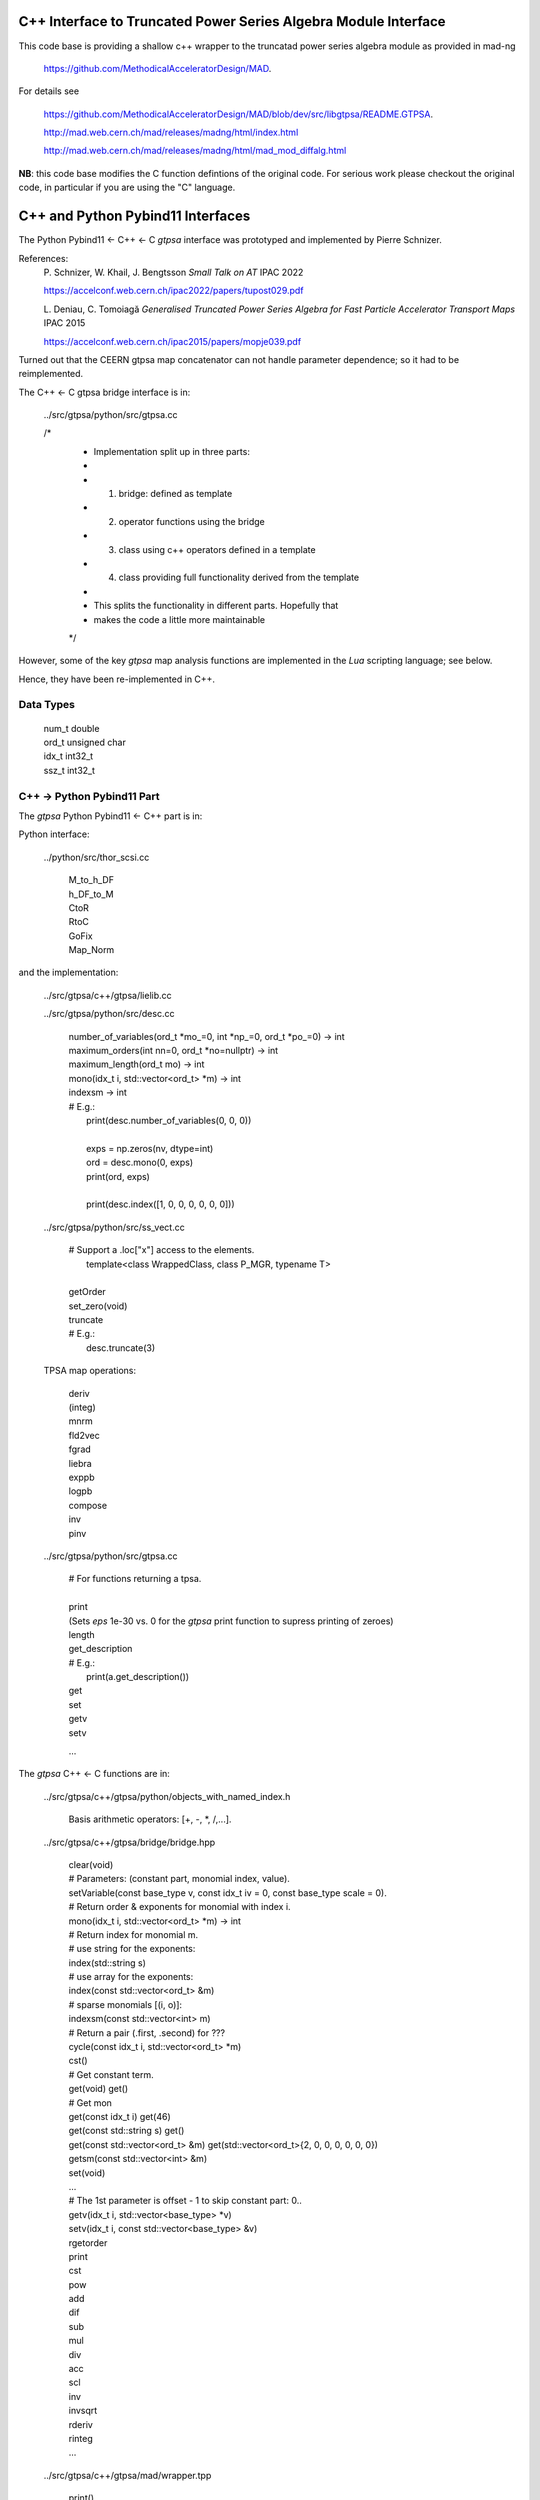 C++ Interface to Truncated Power Series Algebra Module Interface
=================================================================

This code base is providing a shallow c++ wrapper to the
truncatad power series algebra module as provided in mad-ng

	https://github.com/MethodicalAcceleratorDesign/MAD.

For details see

	https://github.com/MethodicalAcceleratorDesign/MAD/blob/dev/src/libgtpsa/README.GTPSA.

	http://mad.web.cern.ch/mad/releases/madng/html/index.html

	http://mad.web.cern.ch/mad/releases/madng/html/mad_mod_diffalg.html


**NB**: this code base modifies the C function defintions of the original code.
For serious work please checkout the original code, in particular if you are using the "C" language.

C++ and Python Pybind11 Interfaces
==================================

The Python Pybind11 <- C++ <- C *gtpsa* interface was prototyped and implemented by Pierre Schnizer.

References:
	P\. Schnizer, W. Khail, J. Bengtsson *Small Talk on AT* IPAC 2022

	https://accelconf.web.cern.ch/ipac2022/papers/tupost029.pdf

	L\. Deniau, C. Tomoiagă *Generalised Truncated Power Series Algebra for Fast Particle Accelerator
	Transport Maps* IPAC 2015

	https://accelconf.web.cern.ch/ipac2015/papers/mopje039.pdf

Turned out that the CEERN gtpsa map concatenator can not handle parameter dependence; so it had to be
reimplemented.

The C++ <- C gtpsa bridge interface is in:

	../src/gtpsa/python/src/gtpsa.cc

	/*
	 * Implementation split up in three parts:
	 *
	 * 1. bridge: defined as template
	 * 2. operator functions using the bridge
	 * 3. class using c++ operators defined in a template
	 * 4. class providing full functionality derived from the template
	 *
	 * This splits the functionality in different parts. Hopefully that
	 * makes the code a little more maintainable
	 */


However, some of the key *gtpsa* map analysis functions are implemented in the *Lua* scripting language;
see below.

Hence, they have been re-implemented in C++.

Data Types
----------

	| num_t double
	| ord_t unsigned char
	| idx_t int32_t
	| ssz_t int32_t


C++ -> Python Pybind11 Part
---------------------------
The *gtpsa* Python Pybind11 <- C++ part is in:

Python interface:

	../python/src/thor_scsi.cc

		| M_to_h_DF
		| h_DF_to_M
		| CtoR
		| RtoC
		| GoFix
		| Map_Norm

and the implementation:

	../src/gtpsa/c++/gtpsa/lielib.cc

	../src/gtpsa/python/src/desc.cc

		| number_of_variables(ord_t \*mo_=0, int \*np_=0, ord_t \*po_=0) -> int
		| maximum_orders(int nn=0, ord_t \*no=nullptr) -> int
		| maximum_length(ord_t mo) -> int
		| mono(idx_t i, std::vector<ord_t> \*m) -> int
		| indexsm -> int
		| # E.g.:
		|   print(desc.number_of_variables(0, 0, 0))
		|
		|   exps = np.zeros(nv, dtype=int)
		|   ord = desc.mono(0, exps)
		|   print(ord, exps)
		|
		|   print(desc.index([1, 0, 0, 0, 0, 0, 0]))

	../src/gtpsa/python/src/ss_vect.cc

		| # Support a .loc["x"] access to the elements.
		|     template<class WrappedClass, class P_MGR, typename T>
		|
		| getOrder
		| set_zero(void)
		| truncate
		| # E.g.:
		|     desc.truncate(3)

	TPSA map operations:

		| deriv
		| (integ)
		| mnrm
		| fld2vec
		| fgrad
		| liebra
		| exppb
		| logpb
		| compose
		| inv
		| pinv

	../src/gtpsa/python/src/gtpsa.cc

		| # For functions returning a tpsa.
		|
		| print
		| (Sets *eps* 1e-30 vs. 0 for the *gtpsa* print function to supress printing of zeroes)
		| length
		| get_description
		| # E.g.:
		|     print(a.get_description())
		| get
		| set
		| getv
		| setv

		...

The *gtpsa* C++ <- C functions are in:

	../src/gtpsa/c++/gtpsa/python/objects_with_named_index.h

		| Basis arithmetic operators: [+, -, *, /,...].

	../src/gtpsa/c++/gtpsa/bridge/bridge.hpp

		| clear(void)

		| # Parameters: (constant part, monomial index, value).
		| setVariable(const base_type v, const idx_t iv = 0, const base_type scale = 0).

		| # Return order & exponents for monomial with index i.
		| mono(idx_t i, std::vector<ord_t> \*m) -> int
		
		| # Return index for monomial m.
		| #   use string for the exponents:
		| index(std::string s)
		| #   use array for the exponents:
		| index(const std::vector<ord_t> &m)
		| #   sparse monomials [(i, o)]:
		| indexsm(const std::vector<int> m)
		
		| # Return a pair (.first, .second) for ???
		| cycle(const idx_t i, std::vector<ord_t> \*m)

		| cst()

		| # Get constant term.
		| get(void)                           get()

		| # Get mon
		| get(const idx_t i)                  get(46)
		| get(const std::string s)            get()
		| get(const std::vector<ord_t> &m)    get(std::vector<ord_t>{2, 0, 0, 0, 0, 0, 0})
		| getsm(const std::vector<int> &m)

		| set(void)
		| ...

		| # The 1st parameter is offset - 1 to skip constant part: 0..
		| getv(idx_t i, std::vector<base_type> *v)
		| setv(idx_t i, const std::vector<base_type> &v)

		| rgetorder
		| print
		| cst
		| pow
		| add
		| dif
		| sub
		| mul
		| div
		| acc
		| scl
		| inv
		| invsqrt
		| rderiv
		| rinteg
		| ...

	../src/gtpsa/c++/gtpsa/mad/wrapper.tpp

		| print()
		| print("", 1e-30, 0, stdout) (For TPSA vector; use cout << for map)
		|
		| rgetOrder
		|
		| setvar(const GTPSA_BASE_T v, const idx_t iv = 0, const GTPSA_BASE_T scl = 0)
		| mono(const idx_t i, std::vector<ord_t> \*m)
		| idxs(const std::string s)
		| idxm(const std::vector<ord_t> &m)
		| idxsm(const std::vector<int> m)
		| cycle(const idx_t i, std::vector<ord_t> \*m, GTPSA_BASE_T \*v)
		|
		| get0(void)                           get()
		| geti(const idx_t i)                  get(46)
		| gets(const std::string s)            get()
		| getm(const std::vector<ord_t> &m)    get(std::vector<ord_t>{2, 0, 0, 0, 0, 0, 0})
		| getsm(const std::vector<int> &m)
		|
		| # The 1st parameter is offset - 1 to skip constant part: 0..
		| getv(const idx_t i, std::vector<GTPSA_BASE_T> \*v)
		| setv(const idx_t i, const std::vector<GTPSA_BASE_T> &v)
		|
		| a*x[0]+b
		| set0(const num_t a, const num_t b)
		|
		| a*x[i]+b
		| seti(const idx_t i, const num_t a, const num_t b)
		|
		| a*x[m]+b
		| sets(const std::string &s, const num_t a, const num_t b)
		|
		| a*x[m]+b
		| setm(const std::vector<ord_t> &m, const num_t a, const num_t b)
		|
		| rderiv
		| rinteg

	../src/gtpsa/c++/gtpsa/mad/tpsa_wrapper.hpp
	Wrapper for C++ <- C.

		| norm
		| equ

	../src/gtpsa/c++/gtpsa/bridge/container.hpp

		| size
		| getMaximumOrder
		| computeNorm
		| rvec2fld
		| ...

	../src/gtpsa/c++/gtpsa/mad/container_wrapper.tpp

		| size
		| getMaximumOrder
		| computeNorm
		| rvec2fld
		| fld2vec
		| fgrad
		| rliebra
		| rexppb
		| rlogpb
		| rcompose (which call compose in the gtpsa library)
		| rminv
		| rpminv

	../src/gtpsa/c++/gtpsa/intern/with_operators.hpp

		| show()
		| # For TPSA vector: only prints leading order - *level* parameter not implemented.
		| show(stdout, level)
		| print("", eps, 0)
		| operator<<


The *gtpsa* print functions are in:

	../src/gtpsa/mad-ng/src/mad_tpsa.c
	
		| mad_tpsa_setvar(tpsa_t \*t, num_t v, idx_t iv, num_t scl)
		|
		| mad_tpsa_mono(const tpsa_t \*t, idx_t i,  ssz_t n, ord_t m[])
		| mad_tpsa_idxs(const tpsa_t \*t, ssz_t n, str_t s)
		| mad_tpsa_idxm(const tpsa_t \*t, ssz_t n, const ord_t m[])
		| mad_tpsa_idxsm(const tpsa_t \*t, ssz_t n, const int m[])
		| mad_tpsa_cycle(const tpsa_t \*t, idx_t i, ssz_t n, ord_t m[], num_t \*v)
		|
		| mad_tpsa_get0(const tpsa_t \*t)
		| mad_tpsa_geti(const tpsa_t \*t, idx_t i)
		| mad_tpsa_gets(const tpsa_t \*t, ssz_t n, str_t s)
		| mad_tpsa_getm(const tpsa_t \*t, ssz_t n, const ord_t m[])
		| mad_tpsa_getsm(const tpsa_t \*t, ssz_t n, const int m[])
		|
		| # The 2nd parameter is offset - 1 to skip constant part: 0..
		| mad_tpsa_getv(const tpsa_t \*t, idx_t i, ssz_t n, num_t v[])

	../src/gtpsa/mad-ng/src]/mad_tpsa_io.c

	../src/gtpsa/mad-ng/src]/mad_tpsa_comp.c

		| print
		| print_damap

*Gtpsa* C++ <- C Interface
--------------------------
The general *gtpsa* C++ <- C interface is in:

	../src/gtpsa/c++/gtpsa/desc.hpp

	../src/gtpsa/c++/gtpsa/desc.cc

		| show
		| # Prints out info, e.g.:
		| #   id=2, nn=7, nv=7, np=0, mo=5, po=0, to=5, uno=0, no=[5555555]
		| info(FILE * fp = nullptr)
		| 
		| getDescription()->
		|    # Get all the info:
		|      getInfo
		|    #  e.g.:
		|      .getDescription()->getInfo()
		|    getNv
		|    maxOrd
		|    maxLen
		|
		| getNumberOfVariables
		| getVariablesMaximumOrder
		| getNumberOfParameters
		| getParametersMaximumOrder
		| getTotalNumber
		| getOrderPerParameter
		| getNv(ord_t \*mo_=0, int \*np_=0, ord_t \*po_=0)
		| maxOrd(int nn=0, ord_t \*no=nullptr)
		| maxLen(ord_t mo)
		| # Sets *to* for all gtpsa elements???
		| trunc(const ord_t to)
		| # E.g.:
		|     .getDescription()->trunc(k)

	../src/gtpsa/c++/gtpsa/ss_vect.cc

		| # For functions returning an ss_vect<>.
		|
		| # For general indexing:
		|     idx()
		|
		| ss_vect_n_dim
		| ss_vect
		| state_space
		| # For TPSA map: only prints leading order - *level* parameter not implemented.
		| show(std::ostream &strm, int level = 1, bool with_endl = true)
		|
		| jacobian
		| hessian
		| set_zero
		| set_identity
		| setConstant
		| setJacobian
		| setHessian
		| rcompose

	../src/gtpsa/c++/gtpsa/funcs.h

		| sqrt
		| exp
		| log
		| ...

	../src/gtpsa/c++/gtpsa/lielib.cc

		| inv
		| pinv
		| compose
		| M_to_h_DF
		| Map_Norm

TPSA descriptor operations:

	../src/gtpsa/mad-ng/src/mad_desc.h

	../src/gtpsa/mad-ng/src/mad_desc.c

		| int mad_desc_getnv(const D \*d, ord_t \*mo_, int \*np_, ord_t \*po_)
		| ord_t mad_desc_maxord(const D \*d, int n, ord_t no_[n])
		| # Sets *to* for all gtpsa elements???
		| ord_t mad_desc_gtrunc(const desc_t \*d, ord_t to)
		| void mad_desc_info(const D \*d, FILE \*fp_)

TPSA vector operations:

	../src/gtpsa/mad-ng/src/mad_tpsa.h

	../src/gtpsa/mad-ng/src/mad_tpsa_ops.c

		| add
		| sub
		| ...
		| integ
		| deriv
		| poisbra
		| ...
		| print
		| ...
		| cutord

TPSA map operations:

	../src/gtpsa/mad-ng/src/mad_tpsa_comp.c

		| Local
		|
		| print_damap
		|
		| Public
		|
		| compose
		| translate
		| eval


	../src/gtpsa/mad-ng/src]/mad_tpsa_comp_s.tc

		| compose

	../src/gtpsa/mad-ng/src]/mad_tpsa_minv.c

		| minv
		|
		| pinv

	../src/gtpsa/mad-ng/src/mad_tpsa_mops.c

		| Local
		|
		| print_damap
		|
		| Public
		|
		| exppb
		| logpb
		| liebra
		| fgrad
		|
		| Compute (Eq. (34)):
			| G(x;0) = -J grad.f(x;0)
		| vec2fld
		|
		| Compute(Eqs. (34)-(37)):
			| f(x;0) = \int_0^x J G(x';0) dx' = x^t J phi G(x;0)
		|
		| fld2vec
		| mnrm (norm)

Also, a few are in:

(coded in *Lua*)

	../src/gtpsa/mad-ng/src/madl_damap.mad

		| map_ctor
		| factor_map
		|
		| Factored Lie of exponential and poisson bracket:
		|
			| r = exp(:y1:) exp(:y2:)... x
		|
		| lieexppb
		| flofacg
		| ...

	../src/gtpsa/madl_gphys.mad

		| make_symp (Make map symplectic, thesis by Liam Healy)
		|
			| L\. Healy *Lie-Algebraic Methods for Treating Lattice Parameter Errors in Particle
			| Accelerators* Thesis, Univ. of Maryland, 1986.
		|
		| gphys.normal_ng (Map normal form)
		| normal_c        (Phasor basis)

*Lua* Scripting Language
----------------------
The *Lua* scripting language (Portuguese: *lua* -> *moon*) was created by the Computer Graphics
Technology Group (Tecgraf) at the PUC Univ., Rio de Janeiro, Brazil in 1993:

	https://www.lua.org/about.html

LuaJiT is a just-in-time compiler:

	https://luajit.org/luajit.html

